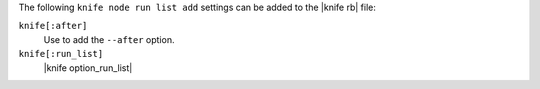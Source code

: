 .. The contents of this file are included in multiple topics.
.. This file describes a command or a sub-command for Knife.
.. This file should not be changed in a way that hinders its ability to appear in multiple documentation sets.


The following ``knife node run list add`` settings can be added to the |knife rb| file:

``knife[:after]``
   Use to add the ``--after`` option.

``knife[:run_list]``
   |knife option_run_list|

